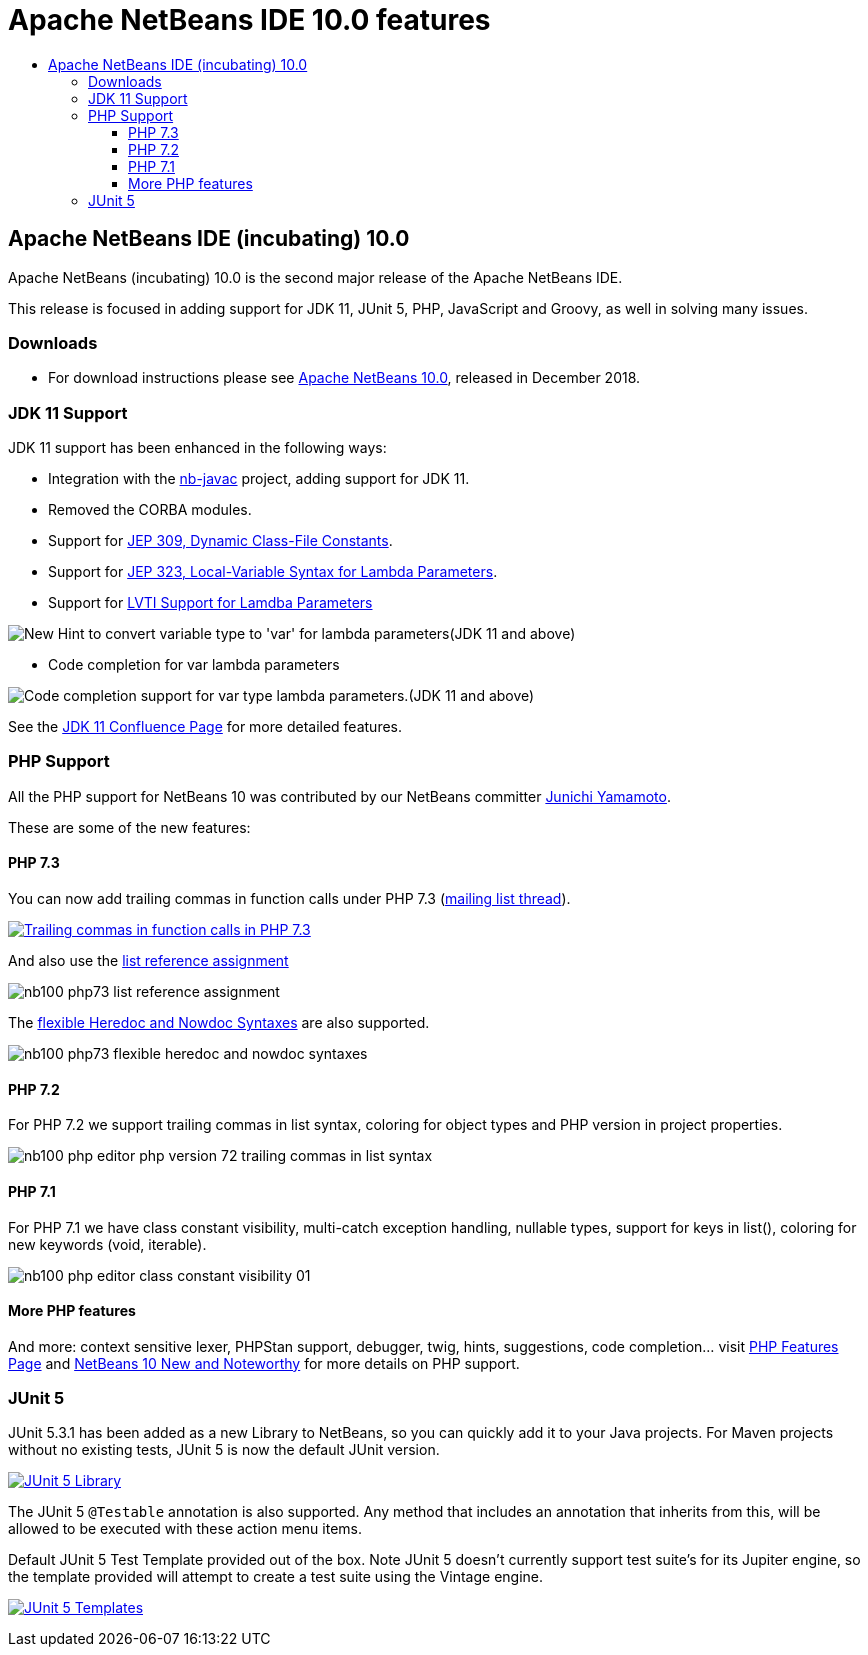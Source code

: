 ////
     Licensed to the Apache Software Foundation (ASF) under one
     or more contributor license agreements.  See the NOTICE file
     distributed with this work for additional information
     regarding copyright ownership.  The ASF licenses this file
     to you under the Apache License, Version 2.0 (the
     "License"); you may not use this file except in compliance
     with the License.  You may obtain a copy of the License at

       http://www.apache.org/licenses/LICENSE-2.0

     Unless required by applicable law or agreed to in writing,
     software distributed under the License is distributed on an
     "AS IS" BASIS, WITHOUT WARRANTIES OR CONDITIONS OF ANY
     KIND, either express or implied.  See the License for the
     specific language governing permissions and limitations
     under the License.
////
= Apache NetBeans IDE 10.0 features
:jbake-type: page
:jbake-tags: 10.0 features
:jbake-status: published
:keywords: Apache NetBeans 10.0 IDE features
:icons: font
:description: Apache NetBeans 10.0 (incubating) features
:toc: left
:toc-title: 
:toclevels: 4

////

This is the NetBeans 10.0 feature page.

nb100/index.asciidoc -> NetBeans 10.X feature page
nb100/nb100.asciidoc -> NetBeans 10.0 release information (voting links, etc.)
...
nb100/nb101.asciidoc (if any) -> NetBeans 10.1 release information

////


== Apache NetBeans IDE (incubating) 10.0 

Apache NetBeans (incubating) 10.0 is the second major release of the Apache NetBeans IDE.

This release is focused in adding support for JDK 11, JUnit 5, PHP, JavaScript and Groovy, as well in solving many issues.

=== Downloads

- For download instructions please see link:/download/nb100/nb100.html[Apache NetBeans 10.0], released in December 2018.

////
To display a feature do as follows:

Add a header title, and an anonymous asciidoc block (--) with the ".feature" metadata, and write text inside the block:

== A title here
[.feature]
--
This is a feature
--

You can add images to the feature by adding a png file along with the document, and adding a image: construct to the text.

Use role="left" for left alignment or role="right" for right alignment.

Examples:

== An amazing feature
[.feature]
--
Here goes some text

image:nb90-module-info.png[Adding module-info.java, title="Adding module-info.java", role="left", link="nb90-module-info.png"]

And some more text

image:nb90-module-info-completion.png[Autocompletion in module-info.java, title="Autocompletion in module-info.java", role="right", link="nb90-module-info-completion.png"]

And even some more
--

Note: When rendered into HTML, the images will automatically be wrapped around 'colorbox', so that they're enlarged when clicked.

////

=== JDK 11 Support

JDK 11 support has been enhanced in the following ways:

- Integration with the link:https://hg.netbeans.org/main/nb-java-x[nb-javac] project, adding support for JDK 11.
- Removed the CORBA modules.
- Support for link:http://openjdk.java.net/jeps/309[JEP 309, Dynamic Class-File Constants].
- Support for link:http://openjdk.java.net/jeps/323[JEP 323, Local-Variable Syntax for Lambda Parameters].
- Support for link:https://cwiki.apache.org/confluence/display/NETBEANS/LVTI+Support+for+Lamdba+Parameters+in+NetBeans+10[LVTI Support for Lamdba Parameters]

image:convert-to-var.png[New Hint to convert variable type to 'var' for lambda parameters(JDK 11 and above)]

- Code completion for var lambda parameters

image:var-autocomplete-1st-param.png[Code completion support for var type lambda parameters.(JDK 11 and above)]

See the link:https://cwiki.apache.org/confluence/display/NETBEANS/Feature%3A+JDK+11[JDK 11 Confluence Page] for more detailed features.

=== PHP Support

All the PHP support for NetBeans 10 was contributed by our NetBeans committer
link:http://netbeans.apache.org/community/who.html#_junichi_yamamoto[Junichi Yamamoto]. 

These are some of the new features:

==== PHP 7.3
[.feature]
--

You can now add trailing commas in function calls under PHP 7.3 (link:https://lists.apache.org/thread.html/3f7fee458f5b47d5531ad42350c6e7f619636f0708b6bbc33db2f49a@%3Cdev.netbeans.apache.org%3E[mailing list thread]).

image::nb100-php73-trailing-comma-in-function-calls-small.png["Trailing commas in function calls in PHP 7.3", role="left", link="nb100-php73-trailing-comma-in-function-calls.png"]

And also use the link:https://wiki.php.net/rfc/list_reference_assignment[list reference assignment]

image::nb100-php73-list-reference-assignment.png[role="right"]

The link:https://wiki.php.net/rfc/flexible_heredoc_nowdoc_syntaxes[flexible Heredoc and Nowdoc Syntaxes] are also supported.

image::nb100-php73-flexible-heredoc-and-nowdoc-syntaxes.png[role="left"]

--

==== PHP 7.2
[.feature]
--
For PHP 7.2 we support trailing commas in list syntax, coloring for object types and PHP version in project properties.

image::nb100_php_editor_php_version_72_trailing_commas_in_list_syntax.png[role="right"]
--

==== PHP 7.1
[.feature]
--
For PHP 7.1 we have class constant visibility, multi-catch exception handling, nullable types, support for keys in list(), 
coloring for new keywords (void, iterable).

image::nb100_php_editor_class_constant_visibility_01.png[role="left"]
--

==== More PHP features

And more: context sensitive lexer, PHPStan support, debugger, twig, hints, suggestions, code completion... visit link:https://cwiki.apache.org/confluence/display/NETBEANS/Feature%3A+PHP[PHP Features Page] 
and link:https://cwiki.apache.org/confluence/display/NETBEANS/Apache+NetBeans+10.0+New+and+Noteworthy#ApacheNetBeans10.0NewandNoteworthy-OpenJDK[NetBeans 10 New and Noteworthy] 
for more details on PHP support.


=== JUnit 5

[.feature]
--

JUnit 5.3.1 has been added as a new Library to NetBeans, so you can quickly add
it to your Java projects. For Maven projects without no existing tests, JUnit 5
is now the default JUnit version.

image:nb100-junit5-library-small.png[JUnit 5 Library, role="left", link="nb100-junit5-library.png"]

The JUnit 5 `@Testable` annotation is also supported. Any method that includes
an annotation that inherits from this, will be allowed to be executed with
these action menu items.

Default JUnit 5 Test Template provided out of the box. Note JUnit 5 doesn't
currently support test suite's for its Jupiter engine, so the template provided
will attempt to create a test suite using the Vintage engine. 

image:nb100-junit5-templates-small.png[JUnit 5 Templates, role="right", link="nb100-junit5-templates.png"]

--



